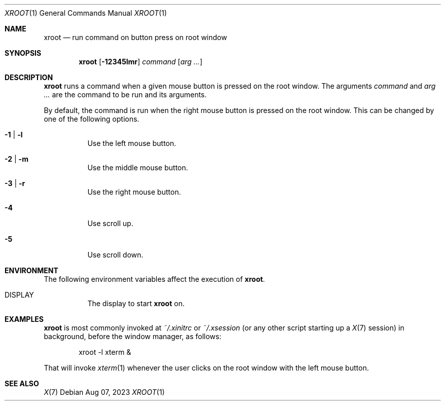 .Dd Aug 07, 2023
.Dt XROOT 1
.Os
.Sh NAME
.Nm xroot
.Nd run command on button press on root window
.Sh SYNOPSIS
.Nm xroot
.Op Fl 12345lmr
.Ar command
.Op Ar arg ...
.Sh DESCRIPTION
.Nm
runs a command when a given mouse button is pressed on the root window.
The arguments
.Ar command
and
.Ar arg ...
are the command to be run and its arguments.
.Pp
By default, the command is run when the right mouse button is pressed on the root window.
This can be changed by one of the following options.
.Bl -tag -width Ds
.It Fl 1 | l
Use the left mouse button.
.It Fl 2 | m
Use the middle mouse button.
.It Fl 3 | r
Use the right mouse button.
.It Fl 4
Use scroll up.
.It Fl 5
Use scroll down.
.El
.Sh ENVIRONMENT
The following environment variables affect the execution of
.Nm .
.Bl -tag -width Ds
.It Ev DISPLAY
The display to start
.Nm
on.
.El
.Sh EXAMPLES
.Nm
is most commonly invoked at
.Pa "~/.xinitrc"
or
.Pa "~/.xsession"
(or any other script starting up a
.Xr X 7
session)
in background, before the window manager, as follows:
.Bd -literal -offset indent
xroot -l xterm &
.Ed
.Pp
That will invoke
.Xr xterm 1
whenever the user clicks on the root window with the left mouse button.
.Sh SEE ALSO
.Xr X 7